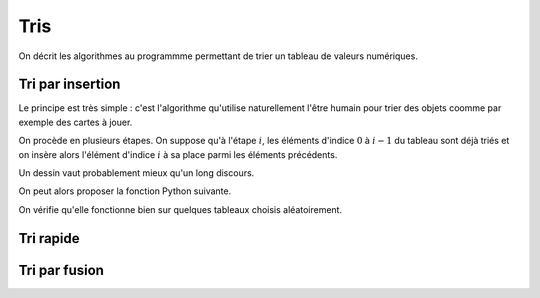 ====
Tris
====

On décrit les algorithmes au programmme permettant de trier un tableau de valeurs numériques.

Tri par insertion
=================

Le principe est très simple : c'est l'algorithme qu'utilise naturellement l'être humain pour trier des objets coomme par exemple des cartes à jouer.

On procède en plusieurs étapes. On suppose qu'à l'étape :math:`i`, les éléments d'indice :math:`0` à :math:`i-1` du tableau sont déjà triés et on insère alors l'élément d'indice :math:`i` à sa place parmi les éléments précédents.

Un dessin vaut probablement mieux qu'un long discours.

.. ipython:: python

    @suppress
    %run ./scripts/tri_insertion.py

.. image:: _images/tri_insertion.gif

On peut alors proposer la fonction Python suivante.

.. ipython:: python

    def tri_insertion(tab):
        for i in range(1,len(tab)):
            val = tab[i]
            pos = i
            while pos > 0 and tab[pos - 1] > val:
                tab[pos] = tab[pos-1]
                pos -= 1
            tab[pos] = val

On vérifie qu'elle fonctionne bien sur quelques tableaux choisis aléatoirement.

.. ipython:: python

    from numpy.random import randint
    tab = randint(100, size=20)
    tab
    tri_insertion(tab)
    tab

.. todo :: preuve de l'algorithme + complexité

Tri rapide
==========

.. ipython:: python

    def tri_rapide(tab):
        if tab == []:
            return []
        else:
            pivot = tab[0]
            t1, t2 = [], []
            for x in tab[1:]:
                if x < pivot:
                    t1.append(x)
                else:
                    t2.append(x)
            return tri_rapide(t1) + [pivot] + tri_rapide(t2)

.. ipython:: python

    from numpy.random import randint
    tab = randint(100, size=20)
    tab
    tri_rapide(tab)

Tri par fusion
==============

.. ipython:: python

    def tri_fusion(tab):
        if len(tab) < 2:
            return tab
        else:
            m = len(tab)//2
            return fusion(tri_fusion(tab[:m]), tri_fusion(tab[m:]))

.. ipython:: python

    def fusion(t1, t2):
        i1, i2, n1, n2 = 0, 0, len(t1), len(t2)
        t=[]
        while i1 < n1 and i2 < n2:
            if t1[i1] < t2[i2]:
                t.append(t1[i1])
                i1 += 1
            else:
                t.append(t2[i2])
                i2 += 1
        if i1 == n1:
            t.extend(t2[i2:])
        else:
            t.extend(t1[i1:])
        return t

.. ipython:: python

    from numpy.random import randint
    tab = randint(100, size=20)
    tab
    tri_fusion(tab)
